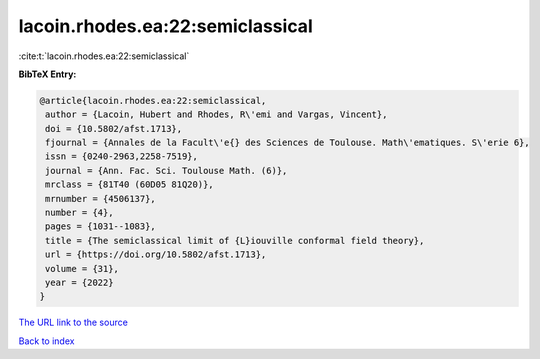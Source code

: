 lacoin.rhodes.ea:22:semiclassical
=================================

:cite:t:`lacoin.rhodes.ea:22:semiclassical`

**BibTeX Entry:**

.. code-block:: bibtex

   @article{lacoin.rhodes.ea:22:semiclassical,
    author = {Lacoin, Hubert and Rhodes, R\'emi and Vargas, Vincent},
    doi = {10.5802/afst.1713},
    fjournal = {Annales de la Facult\'e{} des Sciences de Toulouse. Math\'ematiques. S\'erie 6},
    issn = {0240-2963,2258-7519},
    journal = {Ann. Fac. Sci. Toulouse Math. (6)},
    mrclass = {81T40 (60D05 81Q20)},
    mrnumber = {4506137},
    number = {4},
    pages = {1031--1083},
    title = {The semiclassical limit of {L}iouville conformal field theory},
    url = {https://doi.org/10.5802/afst.1713},
    volume = {31},
    year = {2022}
   }
`The URL link to the source <ttps://doi.org/10.5802/afst.1713}>`_


`Back to index <../By-Cite-Keys.html>`_
